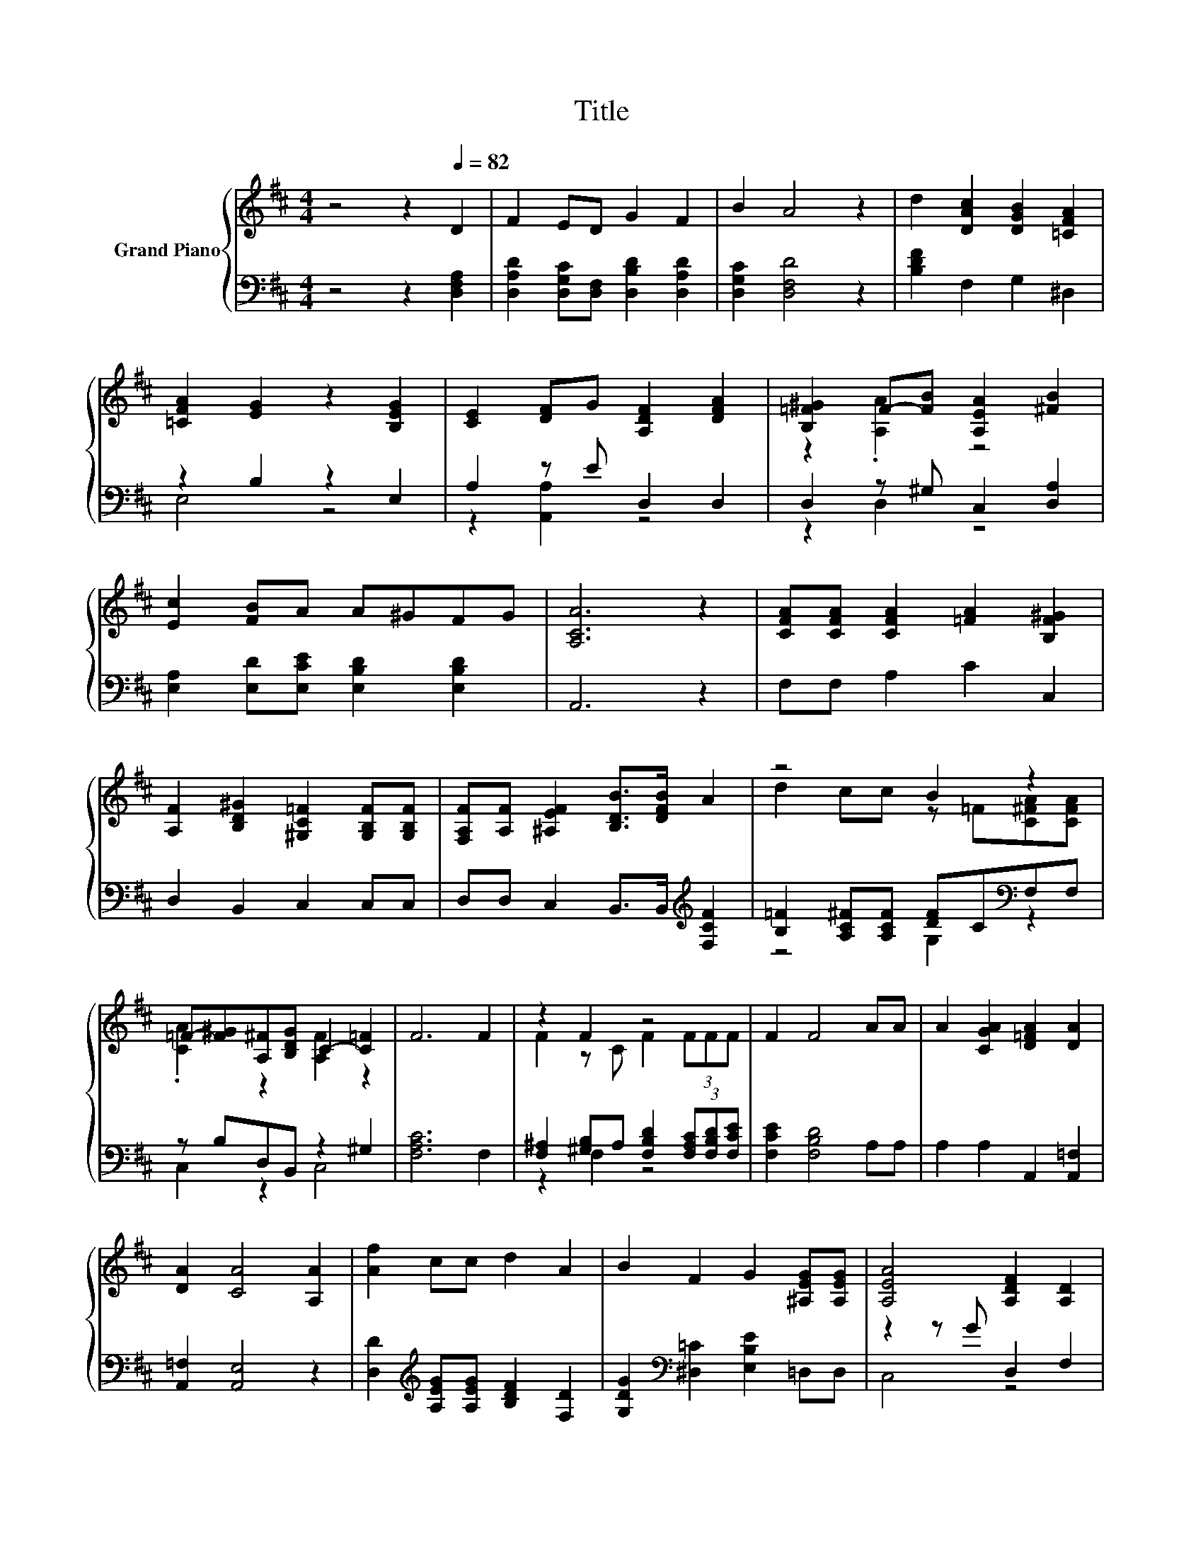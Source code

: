 X:1
T:Title
%%score { ( 1 4 ) | ( 2 3 ) }
L:1/8
M:4/4
K:D
V:1 treble nm="Grand Piano"
V:4 treble 
V:2 bass 
V:3 bass 
V:1
 z4 z2[Q:1/4=82] D2 | F2 ED G2 F2 | B2 A4 z2 | d2 [DAc]2 [DGB]2 [=CFA]2 | %4
 [=CFA]2 [EG]2 z2 [B,EG]2 | [CE]2 [DF]G [A,DF]2 [DFA]2 | [B,=F^G]2 F-[FB] [A,EA]2 [^FB]2 | %7
 [Ec]2 [FB]A A^GFG | [A,CA]6 z2 | [CFA][CFA] [CFA]2 [=FA]2 [B,F^G]2 | %10
 [A,F]2 [B,D^G]2 [^G,C=F]2 [G,B,F][G,B,F] | [F,A,F][A,F] [^A,EF]2 [B,DB]>[DFB] A2 | z4 B2 z2 | %13
 =F-[F^G][A,^F][B,DG] C2- [C=F]2 | F6 F2 | z2 F2 z4 | F2 F4 AA | A2 [CGA]2 [D=FA]2 [DA]2 | %18
 [DA]2 [CA]4 [A,A]2 | [Af]2 cc d2 A2 | B2 F2 G2 [^A,EG][A,EG] | [A,EA]4 [A,DF]2 [A,D]2 | %22
 [DB]4 [DA]2 [DFA]2 | [EGc]4 [DFd]4 | z4 c4 |[M:3/4] [Fd]6 |] %26
V:2
 z4 z2 [D,F,A,]2 | [D,A,D]2 [D,G,C][D,F,] [D,B,D]2 [D,A,D]2 | [D,G,C]2 [D,F,D]4 z2 | %3
 [B,DF]2 F,2 G,2 ^D,2 | z2 B,2 z2 E,2 | A,2 z E D,2 D,2 | D,2 z ^G, C,2 [D,A,]2 | %7
 [E,A,]2 [E,D][E,CE] [E,B,D]2 [E,B,D]2 | A,,6 z2 | F,F, A,2 C2 C,2 | D,2 B,,2 C,2 C,C, | %11
 D,D, C,2 B,,>B,,[K:treble] [F,CF]2 | [B,=F]2 [A,C^F][A,CF] [DF]C[K:bass]F,F, | z B,D,B,, z2 ^G,2 | %14
 [F,A,C]6 F,2 | [F,^A,]2 [^G,B,]A, [F,B,D]2 (3[F,A,C][F,B,D][F,CE] | [F,CE]2 [F,B,D]4 A,A, | %17
 A,2 A,2 A,,2 [A,,=F,]2 | [A,,=F,]2 [A,,E,]4 z2 | [D,D]2[K:treble] [A,EG][A,EG] [B,DF]2 [F,D]2 | %20
 [G,DG]2[K:bass] [^D,=C]2 [E,B,E]2 =D,D, | z2 z G D,2 F,2 | G,4 z4 | A,,4 B,,4 | E6 z2 | %25
[M:3/4] [D,A,]6 |] %26
V:3
 x8 | x8 | x8 | x8 | E,4 z4 | z2 [A,,A,]2 z4 | z2 D,2 z4 | x8 | x8 | x8 | x8 | x6[K:treble] x2 | %12
 z4 G,2[K:bass] z2 | C,2 z2 C,4 | x8 | z2 F,2 z4 | x8 | x8 | x8 | x2[K:treble] x6 | x2[K:bass] x6 | %21
 C,4 z4 | z2 B,2 F,2 D,2 | x8 | [G,,B,]4 [A,,A,]4 |[M:3/4] x6 |] %26
V:4
 x8 | x8 | x8 | x8 | x8 | x8 | z2 .[A,A]2 z4 | x8 | x8 | x8 | x8 | x8 | d2 cc z =F[C^FA][CFA] | %13
 .[CA]2 z2 [A,F]2 z2 | x8 | F2 z C F2 (3FFF | x8 | x8 | x8 | x8 | x8 | x8 | x8 | x8 | d4 z2 G2 | %25
[M:3/4] x6 |] %26

